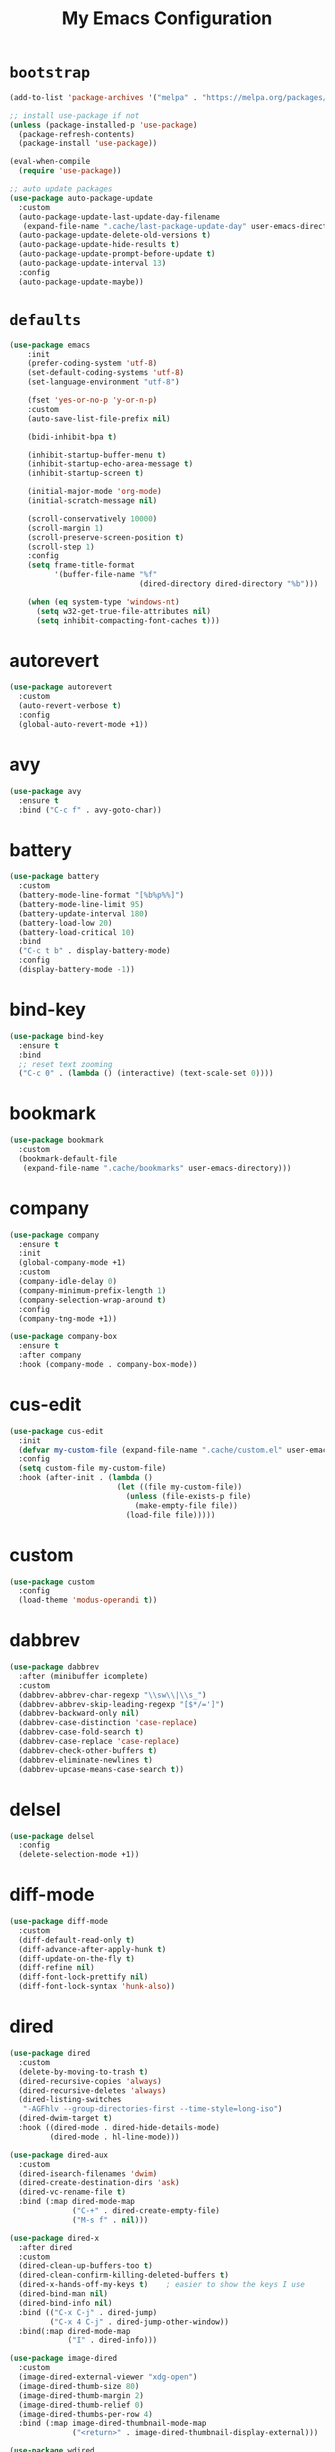 # -*- coding: utf-8 -*-
#+TITLE: My Emacs Configuration
#+STARTUP: overview

* =bootstrap=
#+BEGIN_SRC emacs-lisp
  (add-to-list 'package-archives '("melpa" . "https://melpa.org/packages/") t)

  ;; install use-package if not
  (unless (package-installed-p 'use-package)
    (package-refresh-contents)
    (package-install 'use-package))

  (eval-when-compile
    (require 'use-package))

  ;; auto update packages
  (use-package auto-package-update
    :custom
    (auto-package-update-last-update-day-filename
     (expand-file-name ".cache/last-package-update-day" user-emacs-directory))
    (auto-package-update-delete-old-versions t)
    (auto-package-update-hide-results t)
    (auto-package-update-prompt-before-update t)
    (auto-package-update-interval 13)
    :config
    (auto-package-update-maybe))
#+END_SRC
* =defaults=
#+BEGIN_SRC emacs-lisp
  (use-package emacs
      :init
      (prefer-coding-system 'utf-8)
      (set-default-coding-systems 'utf-8)
      (set-language-environment "utf-8")

      (fset 'yes-or-no-p 'y-or-n-p)
      :custom
      (auto-save-list-file-prefix nil)

      (bidi-inhibit-bpa t)

      (inhibit-startup-buffer-menu t)
      (inhibit-startup-echo-area-message t)
      (inhibit-startup-screen t)

      (initial-major-mode 'org-mode)
      (initial-scratch-message nil)

      (scroll-conservatively 10000)
      (scroll-margin 1)
      (scroll-preserve-screen-position t)
      (scroll-step 1)
      :config
      (setq frame-title-format
            '(buffer-file-name "%f"
                               (dired-directory dired-directory "%b")))

      (when (eq system-type 'windows-nt)
        (setq w32-get-true-file-attributes nil)
        (setq inhibit-compacting-font-caches t)))
#+END_SRC
* autorevert
#+BEGIN_SRC emacs-lisp
  (use-package autorevert
    :custom
    (auto-revert-verbose t)
    :config
    (global-auto-revert-mode +1))
#+END_SRC
* avy
  #+BEGIN_SRC emacs-lisp
    (use-package avy
      :ensure t
      :bind ("C-c f" . avy-goto-char))
  #+END_SRC 
* battery
#+BEGIN_SRC emacs-lisp
  (use-package battery
    :custom
    (battery-mode-line-format "[%b%p%%]")
    (battery-mode-line-limit 95)
    (battery-update-interval 180)
    (battery-load-low 20)
    (battery-load-critical 10)
    :bind
    ("C-c t b" . display-battery-mode)
    :config
    (display-battery-mode -1))
#+END_SRC
* bind-key
#+BEGIN_SRC emacs-lisp
  (use-package bind-key
    :ensure t
    :bind
    ;; reset text zooming
    ("C-c 0" . (lambda () (interactive) (text-scale-set 0))))
#+END_SRC
* bookmark
#+BEGIN_SRC emacs-lisp
  (use-package bookmark
    :custom
    (bookmark-default-file
     (expand-file-name ".cache/bookmarks" user-emacs-directory)))
#+END_SRC
* company
#+BEGIN_SRC emacs-lisp
  (use-package company
    :ensure t
    :init
    (global-company-mode +1)
    :custom
    (company-idle-delay 0)
    (company-minimum-prefix-length 1)
    (company-selection-wrap-around t)
    :config
    (company-tng-mode +1))

  (use-package company-box
    :ensure t
    :after company
    :hook (company-mode . company-box-mode))
#+END_SRC
* cus-edit
#+BEGIN_SRC emacs-lisp
  (use-package cus-edit
    :init
    (defvar my-custom-file (expand-file-name ".cache/custom.el" user-emacs-directory))
    :config
    (setq custom-file my-custom-file)
    :hook (after-init . (lambda ()
                          (let ((file my-custom-file))
                            (unless (file-exists-p file)
                              (make-empty-file file))
                            (load-file file)))))
#+END_SRC
* custom
#+BEGIN_SRC emacs-lisp
  (use-package custom
    :config
    (load-theme 'modus-operandi t))
#+END_SRC
* dabbrev
#+BEGIN_SRC emacs-lisp
  (use-package dabbrev
    :after (minibuffer icomplete)
    :custom
    (dabbrev-abbrev-char-regexp "\\sw\\|\\s_")
    (dabbrev-abbrev-skip-leading-regexp "[$*/=']")
    (dabbrev-backward-only nil)
    (dabbrev-case-distinction 'case-replace)
    (dabbrev-case-fold-search t)
    (dabbrev-case-replace 'case-replace)
    (dabbrev-check-other-buffers t)
    (dabbrev-eliminate-newlines t)
    (dabbrev-upcase-means-case-search t))
#+END_SRC
* delsel
#+BEGIN_SRC emacs-lisp
  (use-package delsel
    :config
    (delete-selection-mode +1))
#+END_SRC
* diff-mode
#+BEGIN_SRC emacs-lisp
  (use-package diff-mode
    :custom
    (diff-default-read-only t)
    (diff-advance-after-apply-hunk t)
    (diff-update-on-the-fly t)
    (diff-refine nil)
    (diff-font-lock-prettify nil)
    (diff-font-lock-syntax 'hunk-also))
#+END_SRC

* dired
#+BEGIN_SRC emacs-lisp
  (use-package dired
    :custom
    (delete-by-moving-to-trash t)
    (dired-recursive-copies 'always)
    (dired-recursive-deletes 'always)
    (dired-listing-switches
     "-AGFhlv --group-directories-first --time-style=long-iso")
    (dired-dwim-target t)
    :hook ((dired-mode . dired-hide-details-mode)
           (dired-mode . hl-line-mode)))

  (use-package dired-aux
    :custom
    (dired-isearch-filenames 'dwim)
    (dired-create-destination-dirs 'ask)
    (dired-vc-rename-file t)
    :bind (:map dired-mode-map
                ("C-+" . dired-create-empty-file)
                ("M-s f" . nil)))

  (use-package dired-x
    :after dired
    :custom
    (dired-clean-up-buffers-too t)
    (dired-clean-confirm-killing-deleted-buffers t)
    (dired-x-hands-off-my-keys t)    ; easier to show the keys I use
    (dired-bind-man nil)
    (dired-bind-info nil)
    :bind (("C-x C-j" . dired-jump)
           ("C-x 4 C-j" . dired-jump-other-window))
    :bind(:map dired-mode-map
               ("I" . dired-info)))

  (use-package image-dired
    :custom
    (image-dired-external-viewer "xdg-open")
    (image-dired-thumb-size 80)
    (image-dired-thumb-margin 2)
    (image-dired-thumb-relief 0)
    (image-dired-thumbs-per-row 4)
    :bind (:map image-dired-thumbnail-mode-map
                ("<return>" . image-dired-thumbnail-display-external)))

  (use-package wdired
    :after dired
    :commands wdired-change-to-wdired-mode
    :custom
    (wdired-allow-to-change-permissions t)
    (wdired-create-parent-directories t))
#+END_SRC
* display-line-numbers
#+BEGIN_SRC emacs-lisp
  (use-package display-line-numbers
    :custom
    (display-line-numbers-type 'relative)
    :hook ((text-mode prog-mode). display-line-numbers-mode)
    :bind ("C-c t n" . display-line-numbers-mode))
#+END_SRC
* eldoc
#+BEGIN_SRC emacs-lisp
  (use-package eldoc
    :config
    (global-eldoc-mode +1))
#+END_SRC
* electric
#+BEGIN_SRC emacs-lisp
  (use-package electric
    :custom
    (electric-pair-inhibit-predicate 'electric-pair-conservative-inhibit)
    (electric-pair-preserve-balance t)
    (electric-pair-skip-self 'electric-pair-default-skip-self)
    (electric-pair-skip-whitespace nil)

    (electric-quote-context-sensitive t)
    (electric-quote-paragraph t)
    (electric-quote-string nil)
    (electric-quote-replace-double t)
    :config
    (electric-indent-mode +1)
    (electric-pair-mode +1)
    (electric-quote-mode +1))
#+END_SRC
* evil
#+BEGIN_SRC emacs-lisp
  (use-package evil
    :ensure t
    :preface
    (defconst my-leader-key "SPC")
    (defconst my-local-leader-key ",")
    (defconst my-non-normal-prefix "C-")

    (defun my-define-leader-maps ()
      "Define key maps for with my-leader-key for needed evil states"

      ;; normal
      (define-prefix-command 'my-evil-leader-nmap)
      (define-key evil-normal-state-map (kbd my-leader-key) 'my-evil-leader-nmap)

      ;; visual
      (define-prefix-command 'my-evil-leader-vmap)
      (define-key evil-visual-state-map (kbd my-leader-key) 'my-evil-leader-vmap)

      ;; motion
      (define-prefix-command 'my-evil-leader-mmap)
      (define-key evil-motion-state-map (kbd my-leader-key) 'my-evil-leader-mmap))

    (defun my-set-evil-state-color ()
      (let* ((default 'modus-theme-intense-neutral)
             (face (cond ((minibufferp) default)
                         ((evil-emacs-state-p) 'modus-theme-intense-magenta)
                         ((evil-insert-state-p) 'modus-theme-intense-green)
                         ((evil-motion-state-p) 'modus-theme-intense-yellow)
                         ((evil-normal-state-p) default)
                         ((evil-operator-state-p) 'modus-theme-subtle-yellow)
                         ((evil-replace-state-p) 'modus-theme-intense-red)
                         ((evil-visual-state-p)  'modus-theme-intense-cyan)
                         (t default))))
        (set-face-attribute 'mode-line nil
                            :foreground (face-foreground face)
                            :background (face-background face))))
    :init
    (fset 'evil-visual-update-x-selection 'ignore)
    :custom
    (evil-want-C-i-jump nil)
    (evil-want-integration t)
    (evil-want-keybinding nil)
    (evil-mode-line-format nil)
    :bind (:map my-evil-leader-mmap
                ("y" . (lambda () (interactive) (evil-use-register ?+) (call-interactively 'evil-yank)))
                ("Y" . (lambda () (interactive) (evil-use-register ?+) (call-interactively 'evil-yank-line))))
    :bind (:map my-evil-leader-nmap
                ("p" . (lambda () (interactive) (evil-use-register ?+) (call-interactively 'evil-paste-after)))
                ("P" . (lambda () (interactive) (evil-use-register ?+) (call-interactively 'evil-paste-before)))
                ("y" . (lambda () (interactive) (evil-use-register ?+) (call-interactively 'evil-yank)))
                ("Y" . (lambda () (interactive) (evil-use-register ?+) (call-interactively 'evil-yank-line))))
    :hook (post-command . my-set-evil-state-color)
    :config
    (my-define-leader-maps)
    (evil-mode +1))

  (use-package evil-args
    :ensure t
    :bind (:map evil-inner-text-objects-map
                ("a" . evil-inner-arg))
    :bind (:map evil-outer-text-objects-map
                ("a" . evil-outer-arg))
    :bind (:map evil-normal-state-map
                ("H" . evil-backward-arg)
                ("L" . evil-forward-arg)
                ("K" . evil-jump-out-args))
    :bind (:map evil-motion-state-map
                ("H" . evil-backward-arg)
                ("L" . evil-forward-arg)))

  (use-package evil-collection
    :ensure t
    :after evil
    :custom
    (evil-collection-setup-minibuffer t)
    :init
    (evil-collection-init))

  (use-package evil-commentary
    :ensure t
    :config
    (evil-commentary-mode +1))

  (use-package evil-exchange
    :ensure t
    :config
    (evil-exchange-install))

  (use-package evil-goggles
    :ensure t
    :custom
    (evil-goggles-pulse t)
    :config  
    (evil-goggles-mode +1))

  (use-package evil-lion
    :ensure t
    :config
    (evil-lion-mode +1))

  (use-package evil-matchit
    :ensure t
    :config  
    (global-evil-matchit-mode +1))

  (use-package evil-numbers
    :ensure t
    :bind (:map evil-normal-state-map
                ("C-c +" . evil-numbers/inc-at-pt)
                ("C-c -" . evil-numbers/dec-at-pt)))

  (use-package evil-quickscope
    :ensure t
    :config
    (global-evil-quickscope-mode +1))

  (use-package evil-surround
    :ensure t
    :config  
    (global-evil-surround-mode +1))
#+END_SRC
* faces
#+BEGIN_SRC emacs-lisp
  (use-package faces
    :config
    (set-face-attribute 'default nil
                        :family "Iosevka Fusion"
                        :foundry "outline"
                        :height 130))
#+END_SRC
* files
#+BEGIN_SRC emacs-lisp
  (use-package files
    :custom
    (auto-save-default nil)
    (backup-inhibited t)
    (make-backup-files nil))
#+END_SRC
* flymake
#+BEGIN_SRC emacs-lisp
  (use-package flymake
    :after lsp-mode
    :custom
    (flymake-fringe-indicator-position 'left-fringe)
    (flymake-suppress-zero-counters t)
    (flymake-start-on-flymake-mode t)
    (flymake-no-changes-timeout nil)
    (flymake-start-on-save-buffer t)
    (flymake-proc-compilation-prevents-syntax-check t)
    (flymake-wrap-around nil)
    :hook (lsp-mode . flymake-mode)
    :bind (:map flymake-mode-map
                ("C-c ! s" . flymake-start)
                ("C-c ! d" . flymake-show-diagnostics-buffer)
                ("C-c ! n" . flymake-goto-next-error)
                ("C-c ! p" . flymake-goto-prev-error)))
#+END_SRC
* flyspell
#+BEGIN_SRC emacs-lisp
  (use-package ispell
    :custom
    (ispell-program-name "hunspell")
    (ispell-dictionary "en_US")
    :config
    (ispell-set-spellchecker-params)
    (ispell-hunspell-add-multi-dic "en_US"))

  (use-package flyspell
    :after ispell
    :custom
    (flyspell-issue-message-flag nil)
    (flyspell-issue-welcome-flag nil)
    :bind ("C-c s" . flyspell-mode))
#+END_SRC
* frame
#+BEGIN_SRC emacs-lisp
  (use-package frame
    :custom
    (cursor-type '(hbar . 3))
    (cursor-in-non-selected-windows 'hollow)
    (blink-cursor-blinks 20)
    (blink-cursor-interval 0.5)
    (blink-cursor-delay 0.2)
    :config
    (blink-cursor-mode +1))
#+END_SRC
* hl-line
#+BEGIN_SRC emacs-lisp
  (use-package hl-line
    :config
    (global-hl-line-mode +1))
#+END_SRC
* ibuffer
#+BEGIN_SRC emacs-lisp
  (use-package ibuffer
    :custom
    (ibuffer-default-shrink-to-minimum-size nil)
    (ibuffer-default-sorting-mode 'filename/process)
    (ibuffer-display-summary nil)
    (ibuffer-expert t)
    (ibuffer-movement-cycle nil)
    (ibuffer-old-time 48)
    (ibuffer-saved-filter-groups nil)
    (ibuffer-show-empty-filter-groups nil)
    (ibuffer-use-header-line t)
    (ibuffer-use-other-window nil)
    (ibuffer-formats
     '((mark modified read-only locked " "
             (name 30 30 :left :elide)
             " "
             (size 9 -1 :right)
             " "
             (mode 16 16 :left :elide)
             " " filename-and-process)
       (mark " "
             (name 16 -1)
             " " filename)))
    :hook (ibuffer-mode . hl-line-mode)
    :bind ("C-x C-b" . ibuffer)
    :bind (:map ibuffer-mode-map
                ("* f" . ibuffer-mark-by-file-name-regexp)
                ("* g" . ibuffer-mark-by-content-regexp) ; "g" is for "grep"
                ("* n" . ibuffer-mark-by-name-regexp)
                ("s n" . ibuffer-do-sort-by-alphabetic)  ; "sort name" mnemonic
                ("/ g" . ibuffer-filter-by-content)))
#+END_SRC
* icomplete
#+BEGIN_SRC emacs-lisp
  (use-package icomplete
    :custom
    (icomplete-show-matches-on-no-input t)
    (icomplete-hide-common-prefix nil)
    (icomplete-separator (propertize " · " 'face 'shadow))
    (icomplete-with-completion-tables t)
    (icomplete-tidy-shadowed-file-names t)
    :config
    (fido-mode -1)
    (icomplete-mode +1))
#+END_SRC
* ido
#+BEGIN_SRC emacs-lisp
  (use-package ido
    :custom
    (ido-enable-flex-matching t)
    (ido-use-virtual-buffers t)
    (ido-everywhere t)
    (ido-default-file-method 'selected-window)
    (ido-default-buffer-method 'selected-window)
    (ido-save-directory-list-file
     (expand-file-name ".cache/ido.last" user-emacs-directory))
    :config
    (ido-mode +1))
#+END_SRC
* imenu
#+BEGIN_SRC emacs-lisp
  (use-package imenu
    :custom
    (imenu-use-markers t)
    (imenu-auto-rescan t)
    (imenu-auto-rescan-maxout 600000)
    (imenu-max-item-length 100)
    (imenu-use-popup-menu nil)
    (imenu-eager-completion-buffer t)
    (imenu-space-replacement " ")
    (imenu-level-separator "/")
    :bind ("M-i" . imenu))
#+END_SRC
* isearch
#+BEGIN_SRC emacs-lisp
  (use-package isearch
    :custom
    (search-highlight t)
    (search-whitespace-regexp ".*?")
    (isearch-lax-whitespace t)
    (isearch-regexp-lax-whitespace nil)
    (isearch-lazy-highlight t)
    (isearch-lazy-count t)
    (lazy-count-prefix-format nil)
    (lazy-count-suffix-format " (%s/%s)")
    (isearch-yank-on-move 'shift)
    (isearch-allow-scroll 'unlimited)
    :bind (:map minibuffer-local-isearch-map
                ("M-/" . isearch-complete-edit))
    :bind	(:map isearch-mode-map
                ("C-g" . isearch-cancel)       ; instead of `isearch-abort'
                ("M-/" . isearch-complete)))
#+END_SRC
* lsp
#+BEGIN_SRC emacs-lisp
  (use-package lsp-mode
    :ensure t
    :custom
    (lsp-session-file (expand-file-name ".cache/lsp-session" user-emacs-directory))
    :hook ((c-mode c++-mode objc-mode go-mode rust-mode) . lsp)
    :hook (lsp-mode . lsp-enable-which-key-integration)
    :commands lsp)

  (use-package lsp-ui
    :ensure t
    :commands lsp-ui-mode)
#+END_SRC
* magit
#+BEGIN_SRC emacs-lisp
  (use-package magit
    :ensure t
    :bind (("C-x g" . magit-status)
           ("C-c j" . magit-dispatch)
           ("C-c g" . magit-file-dispatch)))
#+END_SRC
* man
#+BEGIN_SRC emacs-lisp
  (use-package man
    :after evil
    :config
    (evil-define-key 'normal Man-mode-map "q" 
      (lambda ()
        (interactive)
        (if (> (length (window-list)) 1)
            (quit-window)
          (delete-frame)))))
#+END_SRC
* menu-bar
#+BEGIN_SRC emacs-lisp
  (use-package menu-bar
    :bind
    ("C-c t m" . menu-bar-mode)
    :config
    (menu-bar-mode -1))
#+END_SRC
* minibuffer
#+BEGIN_SRC emacs-lisp
  (use-package minibuffer
    :custom
    (minibuffer-eldef-shorten-default t)
    :config
    (minibuffer-depth-indicate-mode +1)
    (minibuffer-electric-default-mode +1))
#+END_SRC
* minions
#+BEGIN_SRC emacs-lisp
  (use-package minions
    :ensure t
    :config (minions-mode +1))
#+END_SRC
* mouse
#+BEGIN_SRC emacs-lisp
  (use-package mouse
    :custom
    (mouse-wheel-scroll-amount
     '(1
       ((shift) . 5)
       ((meta) . 0.5)
       ((control) . text-scale)))
    (mouse-drag-copy-region nil)
    (make-pointer-invisible t)
    (mouse-wheel-progressive-speed t)
    (mouse-wheel-follow-mouse t)
    :config
    (mouse-wheel-mode +1))
#+END_SRC
* org
#+BEGIN_SRC emacs-lisp
  (use-package org
    :hook (org-mode . (lambda ()
                        (org-indent-mode +1)
                        (variable-pitch-mode -1)
                        (display-line-numbers-mode -1)))
    :bind (("C-c a" . org-agenda)
           ("C-c b" . org-switchb)
           ("C-c c" . org-capture)
           ("C-c l" . org-store-link))  
    :custom
    (org-ellipsis " ▾")
    (org-startup-folded t)
    (org-log-done 'time)
    (org-log-into-drawer t)
    (org-src-fontify-natively t)
    (org-src-tab-acts-natively t)
    (org-export-with-tags nil)
    (org-export-headline-levels 5)
    (org-hide-emphasis-markers t)
    (org-fontify-whole-heading-line t)
    (org-support-shift-select t)
    (org-startup-with-inline-images t)
    (org-odt-convert-process 'unoconv)
    (org-odt-preferred-output-format "docx")
    (org-agenda-files (list "~/Documents/Org"))
    (org-capture-templates
     '(("t" "Todo" entry (file+headline "~/Documents/Org/gtd.org" "Tasks")
        "* TODO %?\n  %i\n  %a")
       ("n" "Notes" entry (file+headline "~/Documents/Org/notes.org" "Notes")
        "* Notes %?\n  %i\n  %a")
       ("j" "Journal" entry (file+olp+datetree "~/Documents/Org/journal.org")
        "* %?\nEntered on %U\n  %i\n  %a"))))

  (use-package org-indent
    :after org)

  (use-package org-superstar
    :ensure t
    :hook (org-mode . org-superstar-mode)
    :custom
    (org-superstar-headline-bullets-list '("◉" "✸" "▷" "◆" "○" "▶"))
    (org-superstar-prettify-item-bullets t)
    (org-superstar-leading-bullet ?\s))
#+END_SRC
* paren
#+BEGIN_SRC emacs-lisp
  (use-package paren
    :custom
    (show-paren-style 'parenthesis)
    (show-paren-when-point-in-periphery nil)
    (show-paren-when-point-inside-paren nil)
    :config
    (show-paren-mode +1))
#+END_SRC
* proced
#+BEGIN_SRC emacs-lisp
  (use-package proced
    :commands proced
    :custom
    (proced-auto-update-flag t)
    (proced-auto-update-interval 1)
    (proced-descend t)
    (proced-filter 'user))
#+END_SRC
* project
#+BEGIN_SRC emacs-lisp
  (use-package project
    :custom
    (project-switch-commands
     '((?f "File" project-find-file)
       (?g "Grep" project-find-regexp)
       (?d "Dired" project-dired)
       (?b "Buffer" project-switch-to-buffer)
       (?q "Query replace" project-query-replace-regexp)
       (?v "VC dir" project-vc-dir)
       (?e "Eshell" project-eshell)))
    :bind ("C-x p q" . project-query-replace-regexp)) 
#+END_SRC
* rainbow
#+BEGIN_SRC emacs-lisp
  (use-package rainbow-mode
    :ensure t
    :custom
    (rainbow-ansi-colors nil)
    (rainbow-x-colors nil)
    :hook prog-mode)

  (use-package rainbow-delimiters
    :ensure t
    :hook (prog-mode . rainbow-delimiters-mode))
#+END_SRC
* re-builder
#+BEGIN_SRC emacs-lisp
  (use-package re-builder
    :custom
    (reb-re-syntax 'read))
#+END_SRC
* recentf
#+BEGIN_SRC emacs-lisp
  (use-package recentf
    :custom
    (recentf-save-file (expand-file-name ".cache/recentf" user-emacs-directory))
    (recentf-max-saved-items 200)
    (recentf-exclude '(".gz" ".xz" ".zip" "/elpa/" "/ssh:" "/sudo:"))
    :config
    (recentf-mode +1))
#+END_SRC
* replace
#+BEGIN_SRC emacs-lisp
  (use-package replace
    :custom
    (list-matching-lines-jump-to-current-line t)
    :hook ((occur-mode . hl-line-mode)
           (occur-mode . (lambda () (toggle-truncate-lines t))))
    :bind (("M-s M-o" . multi-occur)
           :map occur-mode-map
           ("t" . toggle-truncate-lines)))
#+END_SRC
* savehist
#+BEGIN_SRC emacs-lisp
  (use-package saveplace
    :custom
    (history-delete-duplicates t)
    (history-length 1000)
    (savehist-file (expand-file-name ".cache/savehist" user-emacs-directory))
    (savehist-save-minibuffer-history t)
    :config
    (savehist-mode +1))
#+END_SRC
* saveplace
#+BEGIN_SRC emacs-lisp
  (use-package saveplace
    :custom
    (save-place-file (expand-file-name ".cache/places" user-emacs-directory))
    (save-place-forget-unreadable-files t)
    :config
    (save-place-mode +1))
#+END_SRC
* scroll-bar
#+BEGIN_SRC emacs-lisp
  (use-package scroll-bar
    :bind
    ("C-c t l" . scroll-bar-mode)
    :config
    (scroll-bar-mode -1))
#+END_SRC
* select
#+BEGIN_SRC emacs-lisp
  (use-package select
    :custom
    (x-select-enable-clipboard nil))
#+END_SRC
* shell
#+BEGIN_SRC emacs-lisp
  (use-package shell
    :commands shell-command
    :custom
    (setq ansi-color-for-comint-mode t)
    (setq shell-command-prompt-show-cwd t))
#+END_SRC
* simple
#+BEGIN_SRC emacs-lisp
  (use-package simple
    :after evil
    :custom
    (column-number-mode +1)
    (global-visual-line-mode +1)
    (prettify-symbols-mode +1)
    (size-indication-mode +1)
    :config
    (evil-set-undo-system 'undo-redo))
#+END_SRC
* so-long
#+BEGIN_SRC emacs-lisp
  (use-package so-long
    :config
    (global-so-long-mode +1))
#+END_SRC
* sr-speedbar
#+BEGIN_SRC emacs-lisp
  (use-package sr-speedbar
    :ensure t
    :custom (speedbar-use-images nil)
    :bind ([f9] . sr-speedbar-toggle))
#+END_SRC
* terminal support
#+BEGIN_SRC emacs-lisp
  ;; osc52 support under supporting terminals and tmux
  (use-package osc52
    :unless window-system
    :load-path "mine"
    :config
    (osc52-set-cut-function))

  ;; Mouse scrolling in terminal emacs
  (unless window-system
    ;; activate mouse-based scrolling
    (xterm-mouse-mode +1)
    (bind-key "<mouse-4>" 'scroll-down-line)
    (bind-key "<mouse-5>" 'scroll-up-line))
#+END_SRC
* time
#+BEGIN_SRC emacs-lisp
  (use-package time
    :commands world-clock
    :custom
    (display-time-format "[%H:%M]")
    (display-time-interval 60)
    (display-time-default-load-average nil)

    (zoneinfo-style-world-list
     '(("America/Los_Angeles" "Los Angeles")
       ("America/New_York" "New York")
       ("Europe/Brussels" "Brussels")
       ("Asia/Shanghai" "Shanghai")
       ("Asia/Tokyo" "Tokyo")))

    (world-clock-list t)
    (world-clock-time-format "%R %z  %A %d %B")
    (world-clock-buffer-name "*world-clock*")
    (world-clock-timer-enable t)
    (world-clock-timer-second 60)
    :bind
    ("C-c t c" . display-time-mode)
    ("C-c t g" . world-clock)
    :config
    (display-time-mode -1))
#+END_SRC
* tool-bar
#+BEGIN_SRC emacs-lisp
  (use-package tool-bar
    :bind
    ("C-c t t" . tool-bar-mode)
    :config
    (tool-bar-mode -1))
#+END_SRC
* tooltip
#+BEGIN_SRC emacs-lisp
  (use-package tooltip
    :custom
    (tooltip-delay 0.5)
    (tooltip-short-delay 0.5)
    (x-gtk-use-system-tooltips nil)
    (tooltip-frame-parameters
     '((name . "tooltip")
       (internal-border-width . 6)
       (border-width . 0)
       (no-special-glyphs . t)))
    :config
    (tooltip-mode +1))
#+END_SRC
* tramp
#+BEGIN_SRC emacs-lisp
  (use-package tramp
    :custom
    (tramp-persistency-file-name
     (expand-file-name ".cache/tramp" user-emacs-directory)))
#+END_SRC
* uniquify
#+BEGIN_SRC emacs-lisp
  (use-package uniquify
    :custom
    (uniquify-buffer-name-style 'forward)
    (uniquify-strip-common-suffix t)
    (uniquify-after-kill-buffer-p t))
#+END_SRC
* vc
#+BEGIN_SRC emacs-lisp
  (use-package vc
    :custom
    (vc-find-revision-no-save t)
    (vc-follow-symlinks t))
#+END_SRC
* which-key
  #+BEGIN_SRC emacs-lisp
    (use-package which-key
      :ensure t
      :config
      (which-key-mode +1))
  #+END_SRC
* whitespace
#+BEGIN_SRC emacs-lisp
  (use-package whitespace
    :bind ("C-c t w" . whitespace-mode))
#+END_SRC
* window
#+BEGIN_SRC emacs-lisp
  (use-package window
    :custom
    (window-combination-resize t)
    (even-window-sizes 'height-only)
    (window-sides-vertical nil)
    (switch-to-buffer-in-dedicated-window 'pop)
    :hook ((help-mode . visual-line-mode)
           (custom-mode . visual-line-mode)))
#+END_SRC
* xref
#+BEGIN_SRC emacs-lisp
  (use-package xref
    :custom
    (xref-show-definitions-function #'xref--show-defs-minibuffer))
#+END_SRC
* yasnippets
#+BEGIN_SRC emacs-lisp
  (use-package yasnippet
    :ensure t
    :hook ((prog-mode org-mode) . yas-minor-mode))

  (use-package yasnippet-snippets
    :ensure t
    :after yasnippet)
#+END_SRC
* ...
#+BEGIN_SRC emacs-lisp
  (use-package cmake-mode :ensure t)
  (use-package go-mode :ensure t)
  (use-package rust-mode :ensure t)
  (use-package yaml-mode :ensure t)
#+END_SRC
